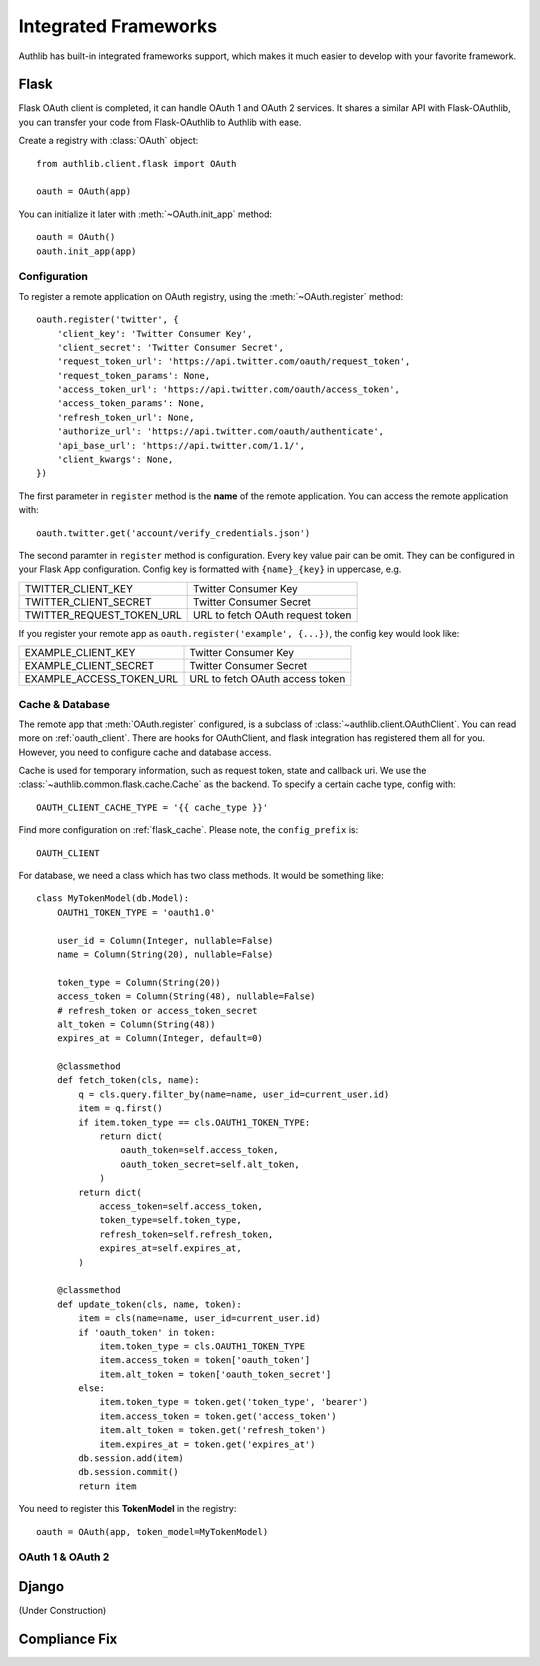 .. _client-frameworks:

Integrated Frameworks
=====================

Authlib has built-in integrated frameworks support, which makes
it much easier to develop with your favorite framework.

Flask
-----

.. module:: authlib.client.flask

Flask OAuth client is completed, it can handle OAuth 1 and OAuth 2
services. It shares a similar API with Flask-OAuthlib, you can
transfer your code from Flask-OAuthlib to Authlib with ease.

Create a registry with :class:`OAuth` object::

    from authlib.client.flask import OAuth

    oauth = OAuth(app)

You can initialize it later with :meth:`~OAuth.init_app` method::

    oauth = OAuth()
    oauth.init_app(app)

Configuration
~~~~~~~~~~~~~

To register a remote application on OAuth registry, using the
:meth:`~OAuth.register` method::

    oauth.register('twitter', {
        'client_key': 'Twitter Consumer Key',
        'client_secret': 'Twitter Consumer Secret',
        'request_token_url': 'https://api.twitter.com/oauth/request_token',
        'request_token_params': None,
        'access_token_url': 'https://api.twitter.com/oauth/access_token',
        'access_token_params': None,
        'refresh_token_url': None,
        'authorize_url': 'https://api.twitter.com/oauth/authenticate',
        'api_base_url': 'https://api.twitter.com/1.1/',
        'client_kwargs': None,
    })

The first parameter in ``register`` method is the **name** of the remote
application. You can access the remote application with::

    oauth.twitter.get('account/verify_credentials.json')

The second paramter in ``register`` method is configuration. Every key value
pair can be omit. They can be configured in your Flask App configuration.
Config key is formatted with ``{name}_{key}`` in uppercase, e.g.

========================== ================================
TWITTER_CLIENT_KEY         Twitter Consumer Key
TWITTER_CLIENT_SECRET      Twitter Consumer Secret
TWITTER_REQUEST_TOKEN_URL  URL to fetch OAuth request token
========================== ================================

If you register your remote app as ``oauth.register('example', {...})``, the
config key would look like:

========================== ===============================
EXAMPLE_CLIENT_KEY         Twitter Consumer Key
EXAMPLE_CLIENT_SECRET      Twitter Consumer Secret
EXAMPLE_ACCESS_TOKEN_URL   URL to fetch OAuth access token
========================== ===============================

Cache & Database
~~~~~~~~~~~~~~~~

The remote app that :meth:`OAuth.register` configured, is a subclass of
:class:`~authlib.client.OAuthClient`. You can read more on :ref:`oauth_client`.
There are hooks for OAuthClient, and flask integration has registered them
all for you. However, you need to configure cache and database access.

Cache is used for temporary information, such as request token, state and
callback uri. We use the :class:`~authlib.common.flask.cache.Cache` as the
backend. To specify a certain cache type, config with::

    OAUTH_CLIENT_CACHE_TYPE = '{{ cache_type }}'

Find more configuration on :ref:`flask_cache`. Please note, the
``config_prefix`` is::

    OAUTH_CLIENT

For database, we need a class which has two class methods. It would be
something like::

    class MyTokenModel(db.Model):
        OAUTH1_TOKEN_TYPE = 'oauth1.0'

        user_id = Column(Integer, nullable=False)
        name = Column(String(20), nullable=False)

        token_type = Column(String(20))
        access_token = Column(String(48), nullable=False)
        # refresh_token or access_token_secret
        alt_token = Column(String(48))
        expires_at = Column(Integer, default=0)

        @classmethod
        def fetch_token(cls, name):
            q = cls.query.filter_by(name=name, user_id=current_user.id)
            item = q.first()
            if item.token_type == cls.OAUTH1_TOKEN_TYPE:
                return dict(
                    oauth_token=self.access_token,
                    oauth_token_secret=self.alt_token,
                )
            return dict(
                access_token=self.access_token,
                token_type=self.token_type,
                refresh_token=self.refresh_token,
                expires_at=self.expires_at,
            )

        @classmethod
        def update_token(cls, name, token):
            item = cls(name=name, user_id=current_user.id)
            if 'oauth_token' in token:
                item.token_type = cls.OAUTH1_TOKEN_TYPE
                item.access_token = token['oauth_token']
                item.alt_token = token['oauth_token_secret']
            else:
                item.token_type = token.get('token_type', 'bearer')
                item.access_token = token.get('access_token')
                item.alt_token = token.get('refresh_token')
                item.expires_at = token.get('expires_at')
            db.session.add(item)
            db.session.commit()
            return item

You need to register this **TokenModel** in the registry::

    oauth = OAuth(app, token_model=MyTokenModel)

OAuth 1 & OAuth 2
~~~~~~~~~~~~~~~~~


Django
------

(Under Construction)


Compliance Fix
--------------
